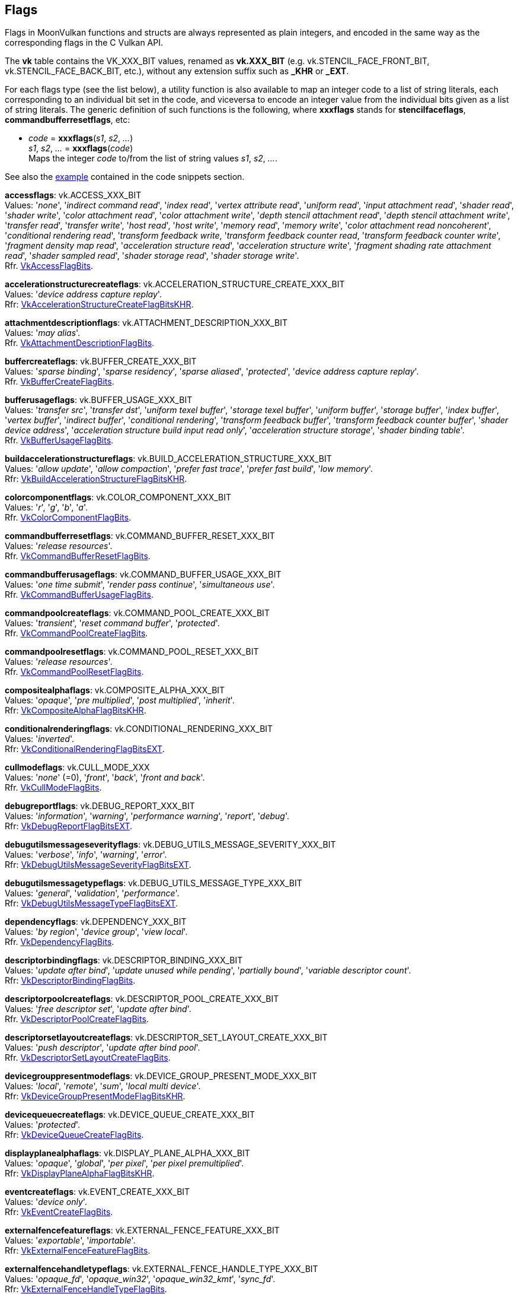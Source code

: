 
[[flags]]
== Flags

Flags in MoonVulkan functions and structs are always represented as plain integers,
and encoded in the same way as the corresponding flags in the C Vulkan API.

The *vk* table contains the VK_XXX_BIT values, renamed as *vk.XXX_BIT*
(e.g. vk.STENCIL_FACE_FRONT_BIT, vk.STENCIL_FACE_BACK_BIT, etc.), without any extension suffix such as *_KHR* or *_EXT*.

For each flags type (see the list below), a utility function is also available to map
an integer code to a list of string literals, each corresponding to an individual bit set 
in the code, and viceversa to encode an integer value from the individual bits given 
as a list of string literals. 
The generic definition of such functions is the following, where *xxxflags* stands for 
*stencilfaceflags*, *commandbufferresetflags*, etc:

[[xxxflags]]
* _code_ = *xxxflags*(_s1_, _s2_, _..._) +
_s1_, _s2_, _..._ = *xxxflags*(_code_) +
[small]#Maps the integer _code_ to/from the list of string values _s1_, _s2_, _..._.#

See also the <<flags_snippet, example>> contained in the code snippets section.


[[accessflags]]
[small]#*accessflags*: vk.ACCESS_XXX_BIT +
Values: '_none_', '_indirect command read_', '_index read_', '_vertex attribute read_', '_uniform read_', '_input attachment read_', '_shader read_', '_shader write_', '_color attachment read_', '_color attachment write_', '_depth stencil attachment read_', '_depth stencil attachment write_', '_transfer read_', '_transfer write_', '_host read_', '_host write_', '_memory read_', '_memory write_', '_color attachment read noncoherent_', '_conditional rendering read_', '_transform feedback write_, '_transform feedback counter read_, '_transform feedback counter write_', '_fragment density map read_', '_acceleration structure read_', '_acceleration structure write_', '_fragment shading rate attachment read_', '_shader sampled read_', '_shader storage read_', '_shader storage write_'. +
Rfr. https://www.khronos.org/registry/vulkan/specs/1.2-extensions/man/html/VkAccessFlagBits.html[VkAccessFlagBits].#

[[accelerationstructurecreateflags]]
[small]#*accelerationstructurecreateflags*: vk.ACCELERATION_STRUCTURE_CREATE_XXX_BIT +
Values: '_device address capture replay_'. +
Rfr: https://www.khronos.org/registry/vulkan/specs/1.1-extensions/man/html/VkAccelerationStructureCreateFlagBitsKHR.html[VkAccelerationStructureCreateFlagBitsKHR].#

[[attachmentdescriptionflags]]
[small]#*attachmentdescriptionflags*: vk.ATTACHMENT_DESCRIPTION_XXX_BIT +
Values: 
'_may alias_'. +
Rfr. https://www.khronos.org/registry/vulkan/specs/1.2-extensions/man/html/VkAttachmentDescriptionFlagBits.html[VkAttachmentDescriptionFlagBits].#

[[buffercreateflags]]
[small]#*buffercreateflags*: vk.BUFFER_CREATE_XXX_BIT +
Values: 
'_sparse binding_', '_sparse residency_', '_sparse aliased_', '_protected_', '_device address capture replay_'. +
Rfr. https://www.khronos.org/registry/vulkan/specs/1.2-extensions/man/html/VkBufferCreateFlagBits.html[VkBufferCreateFlagBits].#

[[bufferusageflags]]
[small]#*bufferusageflags*: vk.BUFFER_USAGE_XXX_BIT +
Values:  '_transfer src_', '_transfer dst_', '_uniform texel buffer_', '_storage texel buffer_', '_uniform buffer_', '_storage buffer_', '_index buffer_', '_vertex buffer_', '_indirect buffer_', '_conditional rendering_', '_transform feedback buffer_', '_transform feedback counter buffer_', '_shader device address_', '_acceleration structure build input read only_', '_acceleration structure storage_', '_shader binding table_'. +
Rfr. https://www.khronos.org/registry/vulkan/specs/1.2-extensions/man/html/VkBufferUsageFlagBits.html[VkBufferUsageFlagBits].#

[[buildaccelerationstructureflags]]
[small]#*buildaccelerationstructureflags*: vk.BUILD_ACCELERATION_STRUCTURE_XXX_BIT +
Values: '_allow update_', '_allow compaction_', '_prefer fast trace_', '_prefer fast build_', '_low memory_'. +
Rfr: https://www.khronos.org/registry/vulkan/specs/1.1-extensions/man/html/VkBuildAccelerationStructureFlagBitsKHR.html[VkBuildAccelerationStructureFlagBitsKHR].#

[[colorcomponentflags]]
[small]#*colorcomponentflags*: vk.COLOR_COMPONENT_XXX_BIT +
Values: 
'_r_', '_g_', '_b_', '_a_'. +
Rfr. https://www.khronos.org/registry/vulkan/specs/1.2-extensions/man/html/VkColorComponentFlagBits.html[VkColorComponentFlagBits].#

[[commandbufferresetflags]]
[small]#*commandbufferresetflags*: vk.COMMAND_BUFFER_RESET_XXX_BIT +
Values: 
'_release resources_'. +
Rfr. https://www.khronos.org/registry/vulkan/specs/1.2-extensions/man/html/VkCommandBufferResetFlagBits.html[VkCommandBufferResetFlagBits].#

[[commandbufferusageflags]]
[small]#*commandbufferusageflags*: vk.COMMAND_BUFFER_USAGE_XXX_BIT +
Values: 
'_one time submit_', '_render pass continue_', '_simultaneous use_'. +
Rfr. https://www.khronos.org/registry/vulkan/specs/1.2-extensions/man/html/VkCommandBufferUsageFlagBits.html[VkCommandBufferUsageFlagBits].#

[[commandpoolcreateflags]]
[small]#*commandpoolcreateflags*: vk.COMMAND_POOL_CREATE_XXX_BIT +
Values: 
'_transient_', '_reset command buffer_', '_protected_'. +
Rfr. https://www.khronos.org/registry/vulkan/specs/1.2-extensions/man/html/VkCommandPoolCreateFlagBits.html[VkCommandPoolCreateFlagBits].#

[[commandpoolresetflags]]
[small]#*commandpoolresetflags*: vk.COMMAND_POOL_RESET_XXX_BIT +
Values: 
'_release resources_'. +
Rfr. https://www.khronos.org/registry/vulkan/specs/1.2-extensions/man/html/VkCommandPoolResetFlagBits.html[VkCommandPoolResetFlagBits].#

[[compositealphaflags]]
[small]#*compositealphaflags*: vk.COMPOSITE_ALPHA_XXX_BIT +
Values: 
'_opaque_', '_pre multiplied_', '_post multiplied_', '_inherit_'. +
Rfr: https://www.khronos.org/registry/vulkan/specs/1.2-extensions/man/html/VkCompositeAlphaFlagBitsKHR.html[VkCompositeAlphaFlagBitsKHR].#

[[conditionalrenderingflags]]
[small]#*conditionalrenderingflags*: vk.CONDITIONAL_RENDERING_XXX_BIT +
Values: '_inverted_'. +
Rfr: https://www.khronos.org/registry/vulkan/specs/1.2-extensions/man/html/VkConditionalRenderingFlagBitsEXT.html[VkConditionalRenderingFlagBitsEXT].#

[[cullmodeflags]]
[small]#*cullmodeflags*: vk.CULL_MODE_XXX +
Values: 
'_none_' (=0), '_front_', '_back_', '_front and back_'. +
Rfr. https://www.khronos.org/registry/vulkan/specs/1.2-extensions/man/html/VkCullModeFlagBits.html[VkCullModeFlagBits].#

[[debugreportflags]]
[small]#*debugreportflags*: vk.DEBUG_REPORT_XXX_BIT +
Values: 
'_information_', '_warning_', '_performance warning_', '_report_', '_debug_'. +
Rfr: https://www.khronos.org/registry/vulkan/specs/1.2-extensions/man/html/VkDebugReportFlagBitsEXT.html[VkDebugReportFlagBitsEXT].#

[[debugutilsmessageseverityflags]]
[small]#*debugutilsmessageseverityflags*: vk.DEBUG_UTILS_MESSAGE_SEVERITY_XXX_BIT +
Values: '_verbose_', '_info_', '_warning_', '_error_'. +
Rfr: https://www.khronos.org/registry/vulkan/specs/1.2-extensions/man/html/VkDebugUtilsMessageSeverityFlagBitsEXT.html[VkDebugUtilsMessageSeverityFlagBitsEXT].#

[[debugutilsmessagetypeflags]]
[small]#*debugutilsmessagetypeflags*: vk.DEBUG_UTILS_MESSAGE_TYPE_XXX_BIT +
Values: '_general_', '_validation_', '_performance_'. +
Rfr: https://www.khronos.org/registry/vulkan/specs/1.2-extensions/man/html/VkDebugUtilsMessageTypeFlagBitsEXT.html[VkDebugUtilsMessageTypeFlagBitsEXT].#

[[dependencyflags]]
[small]#*dependencyflags*: vk.DEPENDENCY_XXX_BIT +
Values: 
'_by region_', '_device group_', '_view local_'. +
Rfr. https://www.khronos.org/registry/vulkan/specs/1.2-extensions/man/html/VkDependencyFlagBits.html[VkDependencyFlagBits].#

[[descriptorbindingflags]]
[small]#*descriptorbindingflags*: vk.DESCRIPTOR_BINDING_XXX_BIT +
Values:
'_update after bind_', '_update unused while pending_', '_partially bound_', '_variable descriptor count_'. +
Rfr: https://www.khronos.org/registry/vulkan/specs/1.2-extensions/man/html/VkDescriptorBindingFlagBits.html[VkDescriptorBindingFlagBits].#

[[descriptorpoolcreateflags]]
[small]#*descriptorpoolcreateflags*: vk.DESCRIPTOR_POOL_CREATE_XXX_BIT +
Values: 
'_free descriptor set_', '_update after bind_'. +
Rfr. https://www.khronos.org/registry/vulkan/specs/1.2-extensions/man/html/VkDescriptorPoolCreateFlagBits.html[VkDescriptorPoolCreateFlagBits].#

[[descriptorsetlayoutcreateflags]]
[small]#*descriptorsetlayoutcreateflags*: vk.DESCRIPTOR_SET_LAYOUT_CREATE_XXX_BIT +
Values: 
'_push descriptor_', '_update after bind pool_'. +
Rfr. https://www.khronos.org/registry/vulkan/specs/1.2-extensions/man/html/VkDescriptorSetLayoutCreateFlagBits.html[VkDescriptorSetLayoutCreateFlagBits].#

[[devicegrouppresentmodeflags]]
[small]#*devicegrouppresentmodeflags*: vk.DEVICE_GROUP_PRESENT_MODE_XXX_BIT +
Values: '_local_', '_remote_', '_sum_', '_local multi device_'. +
Rfr: https://www.khronos.org/registry/vulkan/specs/1.2-extensions/man/html/VkDeviceGroupPresentModeFlagBitsKHR.html[VkDeviceGroupPresentModeFlagBitsKHR].#

[[devicequeuecreateflags]]
[small]#*devicequeuecreateflags*: vk.DEVICE_QUEUE_CREATE_XXX_BIT +
Values: '_protected_'. +
Rfr: https://www.khronos.org/registry/vulkan/specs/1.2-extensions/man/html/VkDeviceQueueCreateFlagBits.html[VkDeviceQueueCreateFlagBits].#

[[displayplanealphaflags]]
[small]#*displayplanealphaflags*: vk.DISPLAY_PLANE_ALPHA_XXX_BIT +
Values: '_opaque_', '_global_', '_per pixel_', '_per pixel premultiplied_'. +
Rfr: https://www.khronos.org/registry/vulkan/specs/1.2-extensions/man/html/VkDisplayPlaneAlphaFlagBitsKHR.html[VkDisplayPlaneAlphaFlagBitsKHR].#

[[eventcreateflags]]
[small]#*eventcreateflags*: vk.EVENT_CREATE_XXX_BIT +
Values: '_device only_'. +
Rfr: https://www.khronos.org/registry/vulkan/specs/1.1-extensions/man/html/VkEventCreateFlagBits.html[VkEventCreateFlagBits].#

[[externalfencefeatureflags]]
[small]#*externalfencefeatureflags*: vk.EXTERNAL_FENCE_FEATURE_XXX_BIT +
Values: '_exportable_', '_importable_'. +
Rfr: https://www.khronos.org/registry/vulkan/specs/1.2-extensions/man/html/VkExternalFenceFeatureFlagBits.html[VkExternalFenceFeatureFlagBits].#

[[externalfencehandletypeflags]]
[small]#*externalfencehandletypeflags*: vk.EXTERNAL_FENCE_HANDLE_TYPE_XXX_BIT +
Values: '_opaque_fd_', '_opaque_win32_', '_opaque_win32_kmt_', '_sync_fd_'. +
Rfr: https://www.khronos.org/registry/vulkan/specs/1.2-extensions/man/html/VkExternalFenceHandleTypeFlagBits.html[VkExternalFenceHandleTypeFlagBits].#

[[externalmemoryfeatureflags]]
[small]#*externalmemoryfeatureflags*: vk.EXTERNAL_MEMORY_FEATURE_XXX_BIT +
Values: '_dedicated only_', '_exportable_', '_importable_'. +
Rfr: https://www.khronos.org/registry/vulkan/specs/1.2-extensions/man/html/VkExternalMemoryFeatureFlagBits.html[VkExternalMemoryFeatureFlagBits].#

[[externalmemoryhandletypeflags]]
[small]#*externalmemoryhandletypeflags*: vk.EXTERNAL_MEMORY_HANDLE_TYPE_XXX_BIT +
Values: '_opaque fd_', '_opaque win32_', '_opaque win32 kmt_', '_d3d11 texture_', '_d3d11 texture kmt_', '_d3d12 heap_', '_d3d12 resource_'. +
Rfr: https://www.khronos.org/registry/vulkan/specs/1.2-extensions/man/html/VkExternalMemoryHandleTypeFlagBits.html[VkExternalMemoryHandleTypeFlagBits].#

[[externalsemaphorefeatureflags]]
[small]#*externalsemaphorefeatureflags*: vk.EXTERNAL_SEMAPHORE_FEATURE_XXX_BIT +
Values: '_exportable_', '_importable_'. +
Rfr: https://www.khronos.org/registry/vulkan/specs/1.2-extensions/man/html/VkExternalSemaphoreFeatureFlagBits.html[VkExternalSemaphoreFeatureFlagBits].#

[[externalsemaphorehandletypeflags]]
[small]#*externalsemaphorehandletypeflags*: vk.EXTERNAL_SEMAPHORE_HANDLE_TYPE_XXX_BIT +
Values: '_opaque fd_', '_opaque win32_', '_opaque win32 kmt_', '_d3d12 fence_', '_sync fd_'. +
Rfr: https://www.khronos.org/registry/vulkan/specs/1.2-extensions/man/html/VkExternalSemaphoreHandleTypeFlagBits.html[VkExternalSemaphoreHandleTypeFlagBits].#

[[fencecreateflags]]
[small]#*fencecreateflags*: vk.FENCE_CREATE_XXX_BIT +
Values: 
'_signaled_'. +
Rfr. https://www.khronos.org/registry/vulkan/specs/1.2-extensions/man/html/VkFenceCreateFlagBits.html[VkFenceCreateFlagBits].#

[[fenceimportflags]]
[small]#*fenceimportflags*: vk.FENCE_IMPORT_XXX_BIT +
Values: '_temporary_'. +
Rfr: https://www.khronos.org/registry/vulkan/specs/1.2-extensions/man/html/VkFenceImportFlagBits.html[VkFenceImportFlagBits].#

[[formatfeatureflags]]
[small]#*formatfeatureflags*: vk.FORMAT_FEATURE_XXX_BIT +
Values: 
'_sampled image_', '_storage image_', '_storage image atomic_', '_uniform texel buffer_', '_storage texel buffer_', '_storage texel buffer atomic_', '_vertex buffer_', '_color attachment_', '_color attachment blend_', '_depth stencil attachment_', '_blit src_', '_blit dst_', '_transfer src_', '_transfer dst_', '_sampled image filter linear_', '_sampled image filter minmax_', '_midpoint chroma samples_', '_sampled image ycbcr conversion linear filter_', '_sampled image ycbcr conversion separate reconstruction filter_', '_sampled image ycbcr conversion chroma reconstruction explicit_', '_sampled image ycbcr conversion chroma reconstruction explicit forceable_', '_disjoint_', '_cosited chroma samples_', '_fragment density map_', '_sampled image filter cubic_', '_acceleration structure vertex buffer_', '_fragment shading rate attachment_', '_storage read without format_', '_storage write without format_', '_sampled image depth comparison_'. +
Rfr. https://www.khronos.org/registry/vulkan/specs/1.2-extensions/man/html/VkFormatFeatureFlagBits2KHR.html[VkFormatFeatureFlagBits2KHR].#

[[framebuffercreateflags]]
[small]#*framebuffercreateflags*: vk.FRAMEBUFFER_CREATE_XXX_BIT +
Values: '_imageless_'. +
Rfr: https://www.khronos.org/registry/vulkan/specs/1.2-extensions/man/html/VkFramebufferCreateFlagBits.html[VkFramebufferCreateFlagBits].#

[[geometryflags]]
[small]#*geometryflags*: vk.GEOMETRY_XXX_BIT +
Values: '_opaque_', '_no duplicate any hit invocation_'. +
Rfr: https://www.khronos.org/registry/vulkan/specs/1.1-extensions/man/html/VkGeometryFlagBitsKHR.html[VkGeometryFlagBitsKHR].#

[[geometryinstanceflags]]
[small]#*geometryinstanceflags*: vk.GEOMETRY_INSTANCE_XXX_BIT +
Values: '_triangle facing cull disable_', '_triangle flip facing_', '_force opaque_', '_force no opaque_'. +
Rfr: https://www.khronos.org/registry/vulkan/specs/1.1-extensions/man/html/VkGeometryInstanceFlagBitsKHR.html[VkGeometryInstanceFlagBitsKHR].#

[[imageaspectflags]]
[small]#*imageaspectflags*: vk.IMAGE_ASPECT_XXX_BIT +
Values: 
'_color_', '_depth_', '_stencil_', '_metadata_', '_plane 0_', '_plane 1_', '_plane 2_', '_memory plane 0_', '_memory plane 1_', '_memory plane 2_', '_memory plane 3_'. +
Rfr. https://www.khronos.org/registry/vulkan/specs/1.2-extensions/man/html/VkImageAspectFlagBits.html[VkImageAspectFlagBits].#

[[imagecreateflags]]
[small]#*imagecreateflags*: vk.IMAGE_CREATE_XXX_BIT +
Values: 
'_sparse binding_', '_sparse residency_', '_sparse aliased_', '_mutable format_', '_cube compatible_', '_block texel view compatible_', '_extended usage_', '_sample locations compatible depth_', '_disjoint_', '_alias_','_split instance bind regions_', '_2d array compatible_', '_protected_', '_subsampled_'. +
Rfr. https://www.khronos.org/registry/vulkan/specs/1.2-extensions/man/html/VkImageCreateFlagBits.html[VkImageCreateFlagBits].#

[[imageusageflags]]
[small]#*imageusageflags*: vk.IMAGE_USAGE_XXX_BIT +
Values: 
'_transfer src_', '_transfer dst_', '_sampled_', '_storage_', '_color attachment_', '_depth stencil attachment_', '_transient attachment_', '_input attachment_', '_fragment density map_'. +
Rfr. https://www.khronos.org/registry/vulkan/specs/1.2-extensions/man/html/VkImageUsageFlagBits.html[VkImageUsageFlagBits].#

[[imageviewcreateflags]]
[small]#*imageviewcreateflags*: vk.IMAGE_VIEW_CREATE_XXX_BIT +
Values: '_fragment density map dynamic_', '_fragment density map deferred_'. +
Rfr: https://www.khronos.org/registry/vulkan/specs/1.2-extensions/man/html/VkImageViewCreateFlagBits.html[VkImageViewCreateFlagBits].#

[[memoryallocateflags]]
[small]#*memoryallocateflags*: vk.MEMORY_ALLOCATE_XXX_BIT +
Values: '_device mask_', '_device address_', '_device address capture replay_'. +
Rfr: https://www.khronos.org/registry/vulkan/specs/1.2-extensions/man/html/VkMemoryAllocateFlagBits.html[VkMemoryAllocateFlagBits].#

[[memoryheapflags]]
[small]#*memoryheapflags*: vk.MEMORY_HEAP_XXX_BIT +
Values: 
'_device local_', '_multi instance_'. +
Rfr. https://www.khronos.org/registry/vulkan/specs/1.2-extensions/man/html/VkMemoryHeapFlagBits.html[VkMemoryHeapFlagBits].#

[[memorypropertyflags]]
[small]#*memorypropertyflags*: vk.MEMORY_PROPERTY_XXX_BIT +
Values: 
'_device local_', '_host visible_', '_host coherent_', '_host cached_', '_lazily allocated_', '_protected_'. +
Rfr. https://www.khronos.org/registry/vulkan/specs/1.2-extensions/man/html/VkMemoryPropertyFlagBits.html[VkMemoryPropertyFlagBits].#

[[peermemoryfeatureflags]]
[small]#*peermemoryfeatureflags*: vk.PEER_MEMORY_FEATURE_XXX_BIT +
Values: '_copy src_', '_copy dst_', '_generic src_', '_generic dst_'. +
Rfr: https://www.khronos.org/registry/vulkan/specs/1.2-extensions/man/html/VkPeerMemoryFeatureFlagBits.html[VkPeerMemoryFeatureFlagBits].#

[[performancecounterdescriptionflags]]
[small]#*performancecounterdescriptionflags*: vk.PERFORMANCE_COUNTER_DESCRIPTION_XXX_BIT +
Values: '_performance impacting_', '_concurrently impacted_'. +
Rfr: https://www.khronos.org/registry/vulkan/specs/1.1-extensions/man/html/VkPerformanceCounterDescriptionFlagBitsKHR.html[VkPerformanceCounterDescriptionFlagBitsKHR].#

[[pipelinecachecreateflags]]
[small]#*pipelinecachecreateflags*: vk.PIPELINE_CACHE_CREATE_XXX_BIT +
Values: '_externally synchronized_'. +
Rfr: https://www.khronos.org/registry/vulkan/specs/1.1-extensions/man/html/VkPipelineCacheCreateFlagBits.html[VkPipelineCacheCreateFlagBits].#

[[pipelinecreateflags]]
[small]#*pipelinecreateflags*: vk.PIPELINE_CREATE_XXX_BIT +
Values: 
'_disable optimization_', '_allow derivatives_', '_derivative_', '_view index from device index_', '_dispatch base_', '_ray tracing no null any hit shaders_', '_ray tracing no null closest hit shaders_', '_ray tracing no null miss shaders_', '_ray tracing no null intersection shaders_', '_ray tracing skip triangles_', '_ray tracing skip aabbs_', '_ray tracing shader group handle capture replay_', '_capture statistics_', '_capture internal representations_', '_library_', '_fail on pipeline compile required_', '_early return on failure_'. +
Rfr. https://www.khronos.org/registry/vulkan/specs/1.2-extensions/man/html/VkPipelineCreateFlagBits.html[VkPipelineCreateFlagBits].#

[[pipelinecreationfeedbackflags]]
[small]#*pipelinecreationfeedbackflags*: vk.PIPELINE_CREATION_FEEDBACK_XXX_BIT +
Values:'_valid_', '_application pipeline cache hit_', '_base pipeline acceleration_'. +
Rfr: https://www.khronos.org/registry/vulkan/specs/1.2-extensions/man/html/VkPipelineCreationFeedbackFlagBitsEXT.html[VkPipelineCreationFeedbackFlagBitsEXT].#

[[pipelineshaderstagecreateflags]]
[small]#*pipelineshaderstagecreateflags*: vk.PIPELINE_SHADER_STAGE_CREATE_XXX_BIT +
Values: '_allow varying subgroup size_', '_require full subgroups_'. +
Rfr: https://www.khronos.org/registry/vulkan/specs/1.1-extensions/man/html/VkPipelineShaderStageCreateFlagBits.html[VkPipelineShaderStageCreateFlagBits].#

[[pipelinestageflags]]
[small]#*pipelinestageflags*: vk.PIPELINE_STAGE_XXX_BIT +
Values:  '_none_', '_top of pipe_', '_draw indirect_', '_vertex input_', '_vertex shader_', '_tessellation control shader_', '_tessellation evaluation shader_', '_geometry shader_', '_fragment shader_', '_early fragment tests_', '_late fragment tests_', '_color attachment output_', '_compute shader_', '_transfer_', '_bottom of pipe_', '_host_', '_all graphics_', '_all commands_', '_conditional rendering_', '_transform feedback_', '_fragment density process_', '_acceleration structure build_', '_ray tracing shader_', '_fragment shading rate attachment_', '_copy_', '_resolve_', '_blit_', '_clear_', '_index input_', '_vertex attribute input_', '_pre rasterization shaders_'. +
Rfr. https://www.khronos.org/registry/vulkan/specs/1.2-extensions/man/html/VkPipelineStageFlagBits.html[VkPipelineStageFlagBits].#

[[querycontrolflags]]
[small]#*querycontrolflags*: vk.QUERY_CONTROL_XXX_BIT +
Values: 
'_precise_'. +
Rfr. https://www.khronos.org/registry/vulkan/specs/1.2-extensions/man/html/VkQueryControlFlagBits.html[VkQueryControlFlagBits].#

[[querypipelinestatisticflags]]
[small]#*querypipelinestatisticflags*: vk.QUERY_PIPELINE_STATISTIC_XXX_BIT +
Values: 
'_input assembly vertices_', '_input assembly primitives_', '_vertex shader invocations_', '_geometry shader invocations_', '_geometry shader primitives_', '_clipping invocations_', '_clipping primitives_', '_fragment shader invocations_', '_tessellation control shader patches_', '_tessellation evaluation shader invocations_', '_compute shader invocations_'. +
Rfr. https://www.khronos.org/registry/vulkan/specs/1.2-extensions/man/html/VkQueryPipelineStatisticFlagBits.html[VkQueryPipelineStatisticFlagBits].#

[[queryresultflags]]
[small]#*queryresultflags*: vk.QUERY_RESULT_XXX_BIT +
Values: 
'_64_', '_wait_', '_with availability_', '_partial_'. +
Rfr. https://www.khronos.org/registry/vulkan/specs/1.2-extensions/man/html/VkQueryResultFlagBits.html[VkQueryResultFlagBits].#

[[queueflags]]
[small]#*queueflags*: vk.QUEUE_XXX_BIT +
Values: 
'_graphics_', '_compute_', '_transfer_', '_sparse binding_', '_protected_'. +
Rfr. https://www.khronos.org/registry/vulkan/specs/1.2-extensions/man/html/VkQueueFlagBits.html[VkQueueFlagBits].#

[[resolvemodeflags]]
[small]#*resolvemodeflags*: vk.RESOLVE_MODE_XXX_BIT +
Values: '_none_', '_sample zero_', '_average_', '_min_', '_max_'. +
Rfr: https://www.khronos.org/registry/vulkan/specs/1.2-extensions/man/html/VkResolveModeFlagBits.html[VkResolveModeFlagBits].#

[[samplecountflags]]
[small]#*samplecountflags*: vk.SAMPLE_COUNT_XXX_BIT +
Values: 
'_1_', '_2_', '_4_', '_8_', '_16_', '_32_', '_64_'. +
Rfr. https://www.khronos.org/registry/vulkan/specs/1.2-extensions/man/html/VkSampleCountFlagBits.html[VkSampleCountFlagBits].#

[[samplercreateflags]]
[small]#*samplercreateflags*: vk.SAMPLER_CREATE_XXX_BIT +
Values: '_subsampled_', '_subsampled coarse reconstruction_'. +
Rfr: https://www.khronos.org/registry/vulkan/specs/1.2-extensions/man/html/VkSamplerCreateFlagBits.html[VkSamplerCreateFlagBits].#

[[semaphoreimportflags]]
[small]#*semaphoreimportflags*: vk.SEMAPHORE_IMPORT_XXX_BIT +
Values: '_temporary_'. +
Rfr: https://www.khronos.org/registry/vulkan/specs/1.2-extensions/man/html/VkSemaphoreImportFlagBits.html[VkSemaphoreImportFlagBits].#

[[semaphorewaitflags]]
[small]#*semaphorewaitflags*: vk.SEMAPHORE_WAIT_XXX_BIT +
Values: '_any_'. +
Rfr: https://www.khronos.org/registry/vulkan/specs/1.1-extensions/man/html/VkSemaphoreWaitFlagBits.html[VkSemaphoreWaitFlagBits].#

[[shaderstageflags]]
[small]#*shaderstageflags*: vk.SHADER_STAGE_XXX_BIT +
Values: 
'_vertex_', '_tessellation control_', '_tessellation evaluation_', '_geometry_', '_fragment_', '_compute_', '_all graphics_', '_all_', '_raygen_', '_any hit_', '_closest hit_', '_miss_', '_intersection_', '_callable_'. +
Rfr. https://www.khronos.org/registry/vulkan/specs/1.2-extensions/man/html/VkShaderStageFlagBits.html[VkShaderStageFlagBits].#

[[sparseimageformatflags]]
[small]#*sparseimageformatflags*: vk.SPARSE_IMAGE_FORMAT_XXX_BIT +
Values: 
'_single miptail_', '_aligned mip size_', '_nonstandard block size_'. +
Rfr. https://www.khronos.org/registry/vulkan/specs/1.2-extensions/man/html/VkSparseImageFormatFlagBits.html[VkSparseImageFormatFlagBits].#

[[sparsememorybindflags]]
[small]#*sparsememorybindflags*: vk.SPARSE_MEMORY_BIND_XXX_BIT +
Values: 
'_metadata_'. +
Rfr. https://www.khronos.org/registry/vulkan/specs/1.2-extensions/man/html/VkSparseMemoryBindFlagBits.html[VkSparseMemoryBindFlagBits].#

[[stencilfaceflags]]
[small]#*stencilfaceflags*: vk.STENCIL_FACE_XXX_BIT +
Values: 
'_front_', '_back_', '_front and back_'. +
Rfr. https://www.khronos.org/registry/vulkan/specs/1.2-extensions/man/html/VkStencilFaceFlagBits.html[VkStencilFaceFlagBits].#

[[subgroupfeatureflags]]
[small]#*subgroupfeatureflags*: vk.SUBGROUP_FEATURE_XXX_BIT +
Values: '_basic_', '_vote_', '_arithmetic_', '_ballot_', '_shuffle_', '_shuffle relative_', '_clustered_', '_quad_'. +
Rfr: https://www.khronos.org/registry/vulkan/specs/1.2-extensions/man/html/VkSubgroupFeatureFlagBits.html[VkSubgroupFeatureFlagBits].#

[[submitflags]]
[small]#*submitflags*: vk.SUBMIT_XXX_BIT +
Values: '_protected_'. +
Rfr: https://www.khronos.org/registry/vulkan/specs/1.1-extensions/man/html/VkSubmitFlagBitsKHR.html[VkSubmitFlagBitsKHR].#

[[surfacecounterflags]]
[small]#*surfacecounterflags*: vk.SURFACE_COUNTER_XXX_BIT +
Values: '_vblank_'. +
Rfr: https://www.khronos.org/registry/vulkan/specs/1.2-extensions/man/html/VkSurfaceCounterFlagBitsEXT.html[VkSurfaceCounterFlagBitsEXT].#

[[surfacetransformflags]]
[small]#*surfacetransformflags*: vk.SURFACE_TRANSFORM_XXX_BIT +
Values: 
'_identity_', '_rotate 90_', '_rotate 180_', '_rotate 270_', '_horizontal mirror_', '_horizontal mirror rotate 90_', '_horizontal mirror rotate 180_', '_horizontal mirror rotate 270_', '_inherit_'. +
Rfr: https://www.khronos.org/registry/vulkan/specs/1.2-extensions/man/html/VkSurfaceTransformFlagBitsKHR.html[VkSurfaceTransformFlagBitsKHR].#

[[swapchaincreateflags]]
[small]#*swapchaincreateflags*: vk.SWAPCHAIN_CREATE_XXX_BIT +
Values: '_split instance bind regions_', '_protected_', '_mutable format_'. +
Rfr: https://www.khronos.org/registry/vulkan/specs/1.2-extensions/man/html/VkSwapchainCreateFlagBitsKHR.html[VkSwapchainCreateFlagBitsKHR].#

[[toolpurposeflags]]
[small]#*toolpurposeflags*: vk.TOOL_PURPOSE_XXX_BIT +
Values: '_validation_', '_profiling_', '_tracing_', '_additional features_', '_modifying features_', '_debug reporting_', '_debug markers_'. +
Rfr: https://www.khronos.org/registry/vulkan/specs/1.1-extensions/man/html/VkToolPurposeFlagBitsEXT.html[VkToolPurposeFlagBitsEXT].#

Reserved for future use (must be set to 0):

[[acquireprofilinglockflags]]
[small]#*acquireprofilinglockflags*: 0#

[[bufferviewcreateflags]]
[small]#*bufferviewcreateflags*: 0#

[[commandpooltrimflags]]
[small]#*commandpooltrimflags*: 0#

[[debugutilsmessengercallbackdataflags]]
[small]#*debugutilsmessengercallbackdataflags*: 0#

[[debugutilsmessengercreateflags]]
[small]#*debugutilsmessengercreateflags*: 0#

[[descriptorpoolresetflags]]
[small]#*descriptorpoolresetflags*: 0#

[[descriptorupdatetemplatecreateflags]]
[small]#*descriptorupdatetemplatecreateflags*: 0#

[[devicecreateflags]]
[small]#*devicecreateflags*: 0#

[[displaymodecreateflags]]
[small]#*displaymodecreateflags*: 0#

[[displaysurfacecreateflags]]
[small]#*displaysurfacecreateflags*: 0#

[[headlesssurfacecreateflags]]
[small]#*headlesssurfacecreateflags*: 0#

[[instancecreateflags]]
[small]#*instancecreateflags*: 0#

[[memorymapflags]]
[small]#*memorymapflags*: 0#

[[pipelinecolorblendstatecreateflags]]
[small]#*pipelinecolorblendstatecreateflags*: 0#

[[pipelinerasterizationconservativestatecreateflags]]
[small]#*pipelinerasterizationconservativestatecreateflags*: 0#

[[pipelinerasterizationstatestreamcreateflags]]
[small]#*pipelinerasterizationstatestreamcreateflags*: 0#

[[pipelinerasterizationdepthclipstatecreateflags]]
[small]#*pipelinerasterizationdepthclipstatecreateflags*: 0#

[[pipelinedepthstencilstatecreateflags]]
[small]#*pipelinedepthstencilstatecreateflags*: 0#

[[pipelinediscardrectanglestatecreateflags]]
[small]#*pipelinediscardrectanglestatecreateflags*: 0#

[[pipelinedynamicstatecreateflags]]
[small]#*pipelinedynamicstatecreateflags*: 0#

[[pipelineinputassemblystatecreateflags]]
[small]#*pipelineinputassemblystatecreateflags*: 0#

[[pipelinelayoutcreateflags]]
[small]#*pipelinelayoutcreateflags*: 0#

[[pipelinemultisamplestatecreateflags]]
[small]#*pipelinemultisamplestatecreateflags*: 0#

[[pipelinerasterizationstatecreateflags]]
[small]#*pipelinerasterizationstatecreateflags*: 0#

[[pipelinetessellationstatecreateflags]]
[small]#*pipelinetessellationstatecreateflags*: 0#

[[pipelinevertexinputstatecreateflags]]
[small]#*pipelinevertexinputstatecreateflags*: 0#

[[pipelineviewportstatecreateflags]]
[small]#*pipelineviewportstatecreateflags*: 0#

[[privatedataslotcreateflags]]
[small]#*privatedataslotcreateflags*: 0#

[[querypoolcreateflags]]
[small]#*querypoolcreateflags*: 0#

[[renderpasscreateflags]]
[small]#*renderpasscreateflags*: 0#

[[semaphorecreateflags]]
[small]#*semaphorecreateflags*: 0#

[[shadermodulecreateflags]]
[small]#*shadermodulecreateflags*: 0#

[[subpassdescriptionflags]]
[small]#*subpassdescriptionflags*: 0#

[[validationcachecreateflags]]
[small]#*validationcachecreateflags*: 0#

////
[[flags]]
[small]#**: 0#

[[zzzflags]]
[small]#*zzzflags*: vk.ZZZ_XXX_BIT +
Values: 
Rfr: https://www.khronos.org/registry/vulkan/specs/1.2-extensions/man/html/VkZzzFlagBits.html[VkZzzFlagBits].#

////

